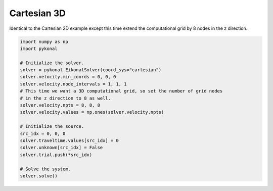 Cartesian 3D
============
Identical to the Cartesian 2D example except this time extend the computational
grid by 8 nodes in the z direction.

.. code-block:: python

   import numpy as np
   import pykonal

   # Initialize the solver.
   solver = pykonal.EikonalSolver(coord_sys="cartesian")
   solver.velocity.min_coords = 0, 0, 0
   solver.velocity.node_intervals = 1, 1, 1
   # This time we want a 3D computational grid, so set the number of grid nodes
   # in the z direction to 8 as well.
   solver.velocity.npts = 8, 8, 8
   solver.velocity.values = np.ones(solver.velocity.npts)

   # Initialize the source.
   src_idx = 0, 0, 0
   solver.traveltime.values[src_idx] = 0
   solver.unknown[src_idx] = False
   solver.trial.push(*src_idx)

   # Solve the system.
   solver.solve()

.. image:: figures/cartesian_3d.png
